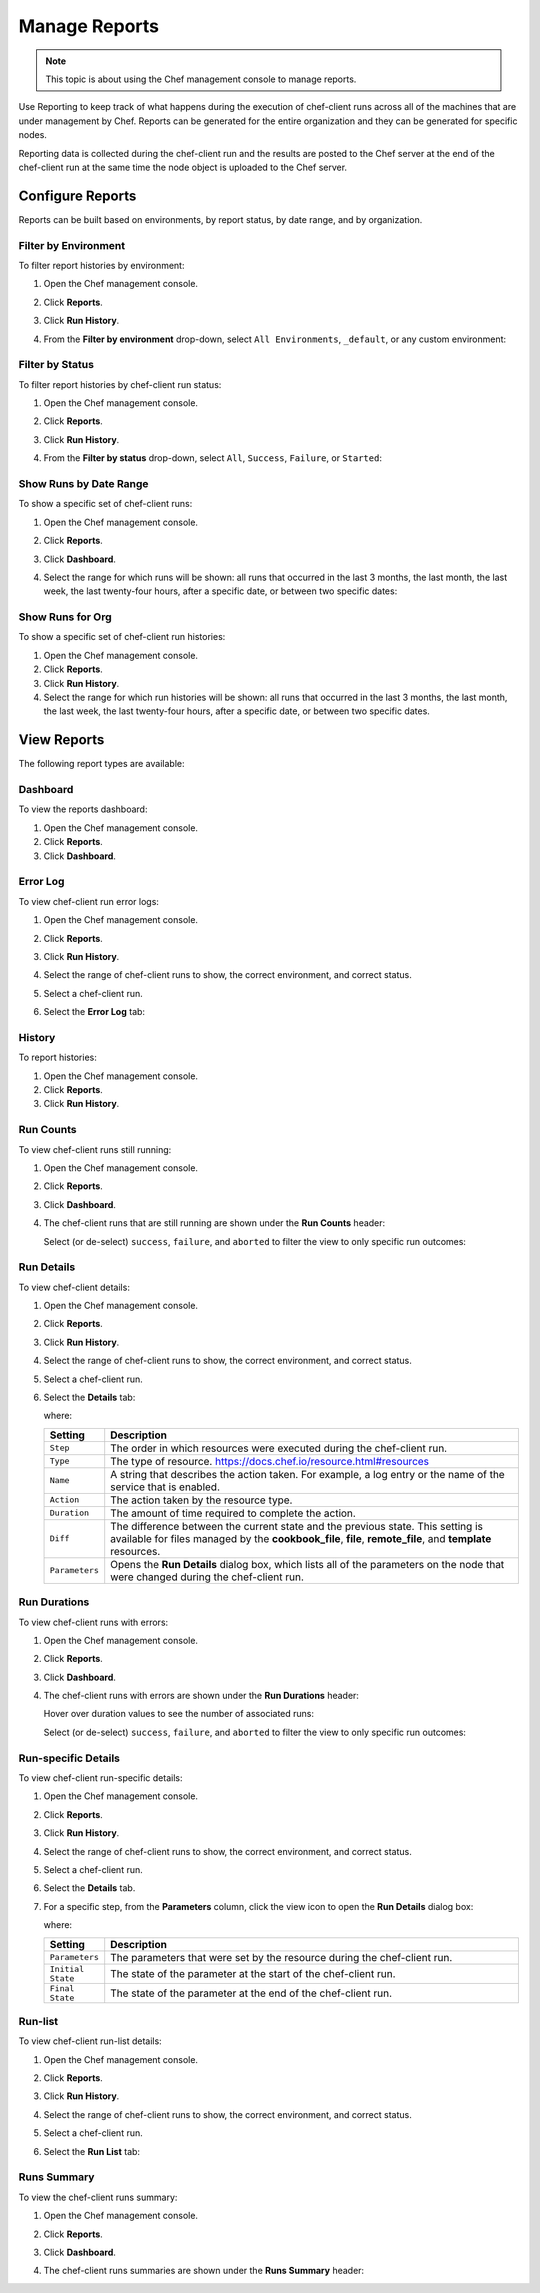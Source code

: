 =====================================================
Manage Reports
=====================================================

.. tag chef_automate_mark

.. image:: ../../images/chef_automate_full.png
   :width: 40px
   :height: 17px

.. end_tag

.. note:: This topic is about using the Chef management console to manage reports.

.. tag reporting_summary

Use Reporting to keep track of what happens during the execution of chef-client runs across all of the machines that are under management by Chef. Reports can be generated for the entire organization and they can be generated for specific nodes.

Reporting data is collected during the chef-client run and the results are posted to the Chef server at the end of the chef-client run at the same time the node object is uploaded to the Chef server.

.. end_tag

Configure Reports
=====================================================
Reports can be built based on environments, by report status, by date range, and by organization.

Filter by Environment
-----------------------------------------------------
To filter report histories by environment:

#. Open the Chef management console.
#. Click **Reports**.
#. Click **Run History**.
#. From the **Filter by environment** drop-down, select ``All Environments``, ``_default``, or any custom environment:

   .. image:: ../../images/step_manage_webui_reports_history_filter_by_environment.png

Filter by Status
-----------------------------------------------------
To filter report histories by chef-client run status:

#. Open the Chef management console.
#. Click **Reports**.
#. Click **Run History**.
#. From the **Filter by status** drop-down, select ``All``, ``Success``, ``Failure``, or ``Started``:

   .. image:: ../../images/step_manage_webui_reports_history_filter_by_status.png

Show Runs by Date Range
-----------------------------------------------------
To show a specific set of chef-client runs:

#. Open the Chef management console.
#. Click **Reports**.
#. Click **Dashboard**.
#. Select the range for which runs will be shown: all runs that occurred in the last 3 months, the last month, the last week, the last twenty-four hours, after a specific date, or between two specific dates:

   .. image:: ../../images/step_manage_webui_reports_dashboard_show_runs.png

Show Runs for Org
-----------------------------------------------------
To show a specific set of chef-client run histories:

#. Open the Chef management console.
#. Click **Reports**.
#. Click **Run History**.
#. Select the range for which run histories will be shown: all runs that occurred in the last 3 months, the last month, the last week, the last twenty-four hours, after a specific date, or between two specific dates.

View Reports
=====================================================
The following report types are available:

Dashboard
-----------------------------------------------------
To view the reports dashboard:

#. Open the Chef management console.
#. Click **Reports**.
#. Click **Dashboard**.

Error Log
-----------------------------------------------------
To view chef-client run error logs:

#. Open the Chef management console.
#. Click **Reports**.
#. Click **Run History**.
#. Select the range of chef-client runs to show, the correct environment, and correct status.
#. Select a chef-client run.
#. Select the **Error Log** tab:

   .. image:: ../../images/step_manage_webui_reports_history_view_error_log.png

History
-----------------------------------------------------
To report histories:

#. Open the Chef management console.
#. Click **Reports**.
#. Click **Run History**.

Run Counts
-----------------------------------------------------
To view chef-client runs still running:

#. Open the Chef management console.
#. Click **Reports**.
#. Click **Dashboard**.
#. The chef-client runs that are still running are shown under the **Run Counts** header:

   .. image:: ../../images/step_manage_webui_reports_dashboard_view_run_counts.png

   Select (or de-select) ``success``, ``failure``, and ``aborted`` to filter the view to only specific run outcomes:

   .. image:: ../../images/step_manage_webui_reports_dashboard_view_dashboard_common_outcomes.png

Run Details
-----------------------------------------------------
To view chef-client details:

#. Open the Chef management console.
#. Click **Reports**.
#. Click **Run History**.
#. Select the range of chef-client runs to show, the correct environment, and correct status.
#. Select a chef-client run.
#. Select the **Details** tab:

   .. image:: ../../images/step_manage_webui_reports_history_view_details.png

   where:

   .. list-table::
      :widths: 60 420
      :header-rows: 1

      * - Setting
        - Description
      * - ``Step``
        - The order in which resources were executed during the chef-client run.
      * - ``Type``
        - The type of resource. https://docs.chef.io/resource.html#resources
      * - ``Name``
        - A string that describes the action taken. For example, a log entry or the name of the service that is enabled.
      * - ``Action``
        - The action taken by the resource type.
      * - ``Duration``
        - The amount of time required to complete the action.
      * - ``Diff``
        - The difference between the current state and the previous state. This setting is available for files managed by the **cookbook_file**, **file**, **remote_file**, and **template** resources.
      * - ``Parameters``
        - Opens the **Run Details** dialog box, which lists all of the parameters on the node that were changed during the chef-client run.

Run Durations
-----------------------------------------------------
To view chef-client runs with errors:

#. Open the Chef management console.
#. Click **Reports**.
#. Click **Dashboard**.
#. The chef-client runs with errors are shown under the **Run Durations** header:

   .. image:: ../../images/step_manage_webui_reports_dashboard_view_run_durations.png

   Hover over duration values to see the number of associated runs:

   .. image:: ../../images/step_manage_webui_reports_dashboard_view_run_durations_hover.png

   Select (or de-select) ``success``, ``failure``, and ``aborted`` to filter the view to only specific run outcomes:

   .. image:: ../../images/step_manage_webui_reports_dashboard_view_dashboard_common_outcomes.png

Run-specific Details
-----------------------------------------------------
To view chef-client run-specific details:

#. Open the Chef management console.
#. Click **Reports**.
#. Click **Run History**.
#. Select the range of chef-client runs to show, the correct environment, and correct status.
#. Select a chef-client run.
#. Select the **Details** tab.
#. For a specific step, from the **Parameters** column, click the view icon to open the **Run Details** dialog box:

   .. image:: ../../images/step_manage_webui_reports_history_view_details_run_details.png

   where:

   .. list-table::
      :widths: 60 420
      :header-rows: 1

      * - Setting
        - Description
      * - ``Parameters``
        - The parameters that were set by the resource during the chef-client run.
      * - ``Initial State``
        - The state of the parameter at the start of the chef-client run.
      * - ``Final State``
        - The state of the parameter at the end of the chef-client run.

Run-list
-----------------------------------------------------
To view chef-client run-list details:

#. Open the Chef management console.
#. Click **Reports**.
#. Click **Run History**.
#. Select the range of chef-client runs to show, the correct environment, and correct status.
#. Select a chef-client run.
#. Select the **Run List** tab:

   .. image:: ../../images/step_manage_webui_reports_history_view_run_list.png

Runs Summary
-----------------------------------------------------
To view the chef-client runs summary:

#. Open the Chef management console.
#. Click **Reports**.
#. Click **Dashboard**.
#. The chef-client runs summaries are shown under the **Runs Summary** header:

   .. image:: ../../images/step_manage_webui_reports_dashboard_view_run_summary.png
